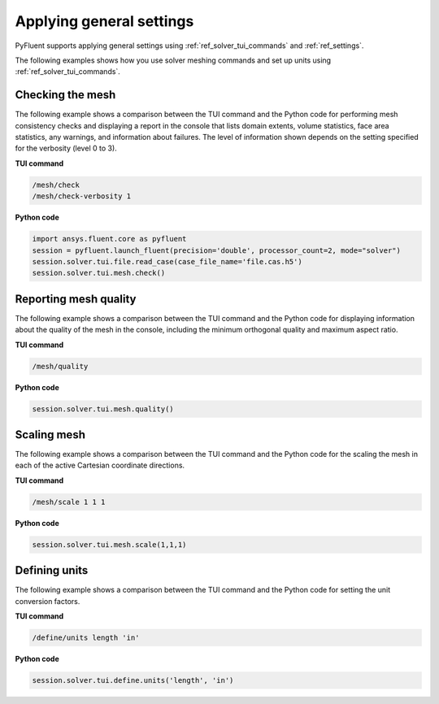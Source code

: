 Applying general settings
=========================
PyFluent supports applying general settings using :ref:`ref_solver_tui_commands` and 
:ref:`ref_settings`.

The following examples shows how you use solver meshing commands
and set up units using :ref:`ref_solver_tui_commands`.

Checking the mesh
-----------------
The following example shows a comparison between the TUI command and the
Python code for performing mesh consistency checks and displaying a
report in the console that lists domain extents, volume statistics,
face area statistics, any warnings, and information about failures.
The level of information shown depends on the setting specified for
the verbosity (level 0 to 3).

**TUI command**

.. code:: scheme

    /mesh/check
    /mesh/check-verbosity 1

**Python code**

.. code:: python

    import ansys.fluent.core as pyfluent
    session = pyfluent.launch_fluent(precision='double', processor_count=2, mode="solver")
    session.solver.tui.file.read_case(case_file_name='file.cas.h5')
    session.solver.tui.mesh.check()

Reporting mesh quality
----------------------
The following example shows a comparison between the TUI command and the
Python code for displaying information about the quality of the mesh in the
console, including the minimum orthogonal quality and maximum aspect ratio.

**TUI command**

.. code:: scheme

    /mesh/quality

**Python code**

.. code:: python

    session.solver.tui.mesh.quality()

Scaling mesh
------------
The following example shows a comparison between the TUI command and the
Python code for the scaling the mesh in each of the active Cartesian
coordinate directions.

**TUI command**

.. code:: scheme

    /mesh/scale 1 1 1

**Python code**

.. code:: python

    session.solver.tui.mesh.scale(1,1,1)

Defining units
--------------
The following example shows a comparison between the TUI command and the
Python code for setting the unit conversion factors.

**TUI command**

.. code:: scheme

    /define/units length 'in'

**Python code**

.. code:: python

    session.solver.tui.define.units('length', 'in')